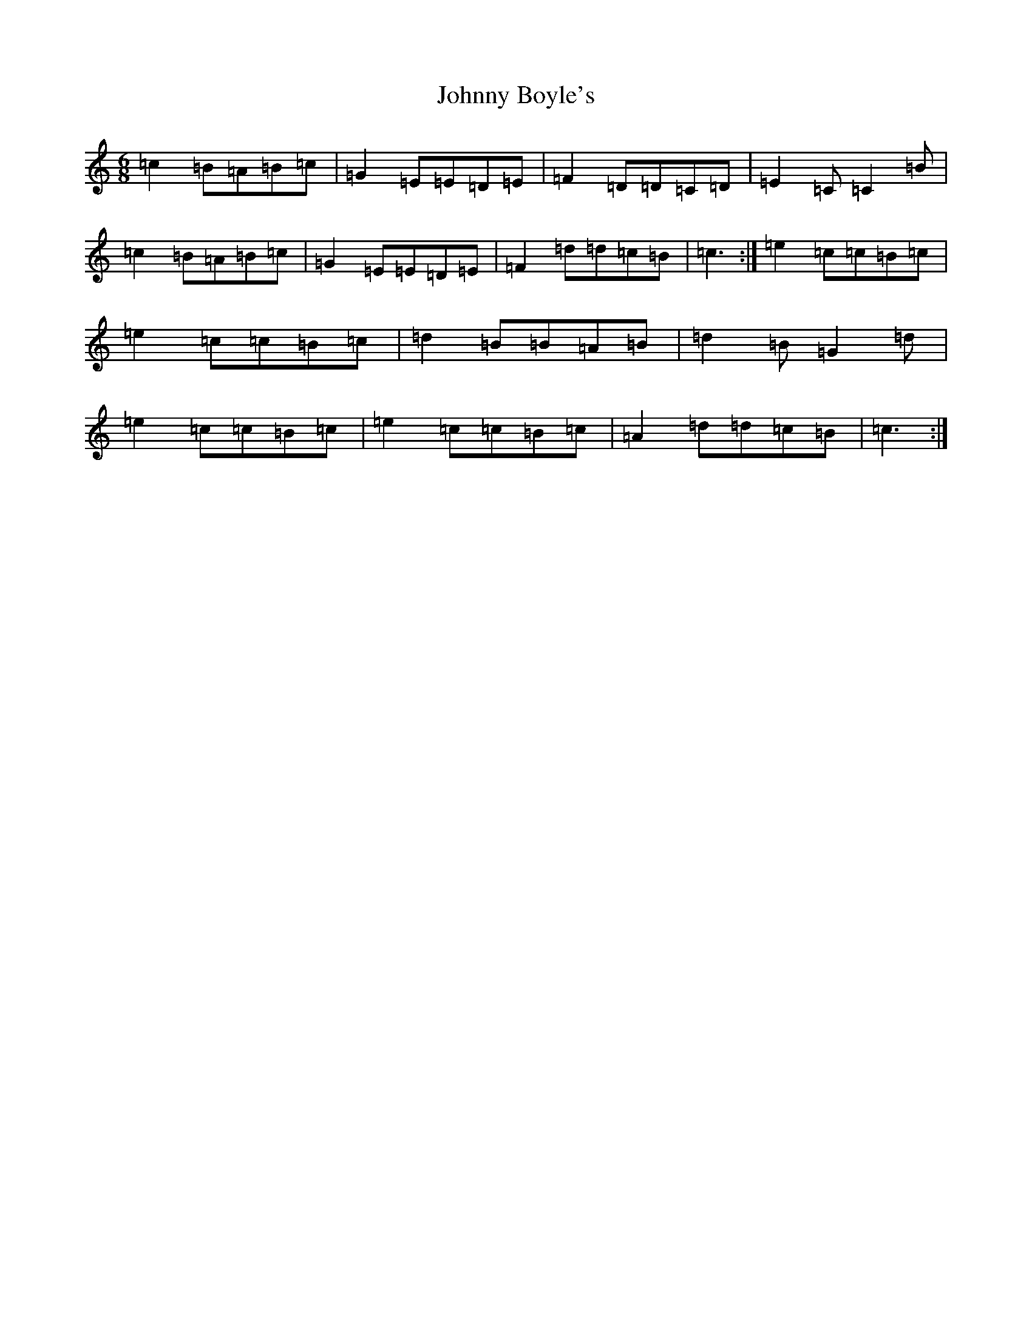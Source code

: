 X: 10904
T: Johnny Boyle's
S: https://thesession.org/tunes/3382#setting3382
R: jig
M:6/8
L:1/8
K: C Major
=c2=B=A=B=c|=G2=E=E=D=E|=F2=D=D=C=D|=E2=C=C2=B|=c2=B=A=B=c|=G2=E=E=D=E|=F2=d=d=c=B|=c3:|=e2=c=c=B=c|=e2=c=c=B=c|=d2=B=B=A=B|=d2=B=G2=d|=e2=c=c=B=c|=e2=c=c=B=c|=A2=d=d=c=B|=c3:|